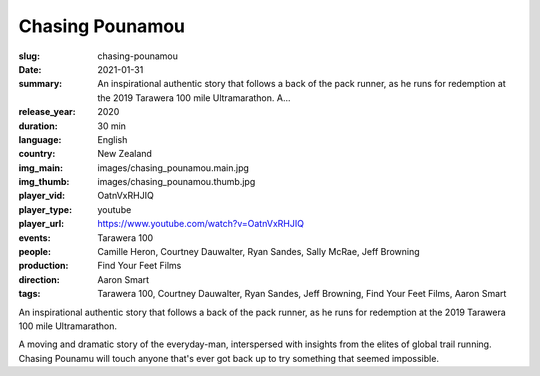 Chasing Pounamou
################

:slug: chasing-pounamou
:date: 2021-01-31
:summary: An inspirational authentic story that follows a back of the pack runner, as he runs for redemption at the 2019 Tarawera 100 mile Ultramarathon. A...
:release_year: 2020
:duration: 30 min
:language: English
:country: New Zealand
:img_main: images/chasing_pounamou.main.jpg
:img_thumb: images/chasing_pounamou.thumb.jpg
:player_vid: OatnVxRHJIQ
:player_type: youtube
:player_url: https://www.youtube.com/watch?v=OatnVxRHJIQ
:events: Tarawera 100
:people: Camille Heron, Courtney Dauwalter, Ryan Sandes, Sally McRae, Jeff Browning
:production: Find Your Feet Films
:direction: Aaron Smart
:tags: Tarawera 100, Courtney Dauwalter, Ryan Sandes, Jeff Browning, Find Your Feet Films, Aaron Smart

An inspirational authentic story that follows a back of the pack runner, as he runs for redemption at the 2019 Tarawera 100 mile Ultramarathon.

A moving and dramatic story of the everyday-man, interspersed with insights from the elites of global trail running. Chasing Pounamu will touch anyone that's ever got back up to try something that seemed impossible.

